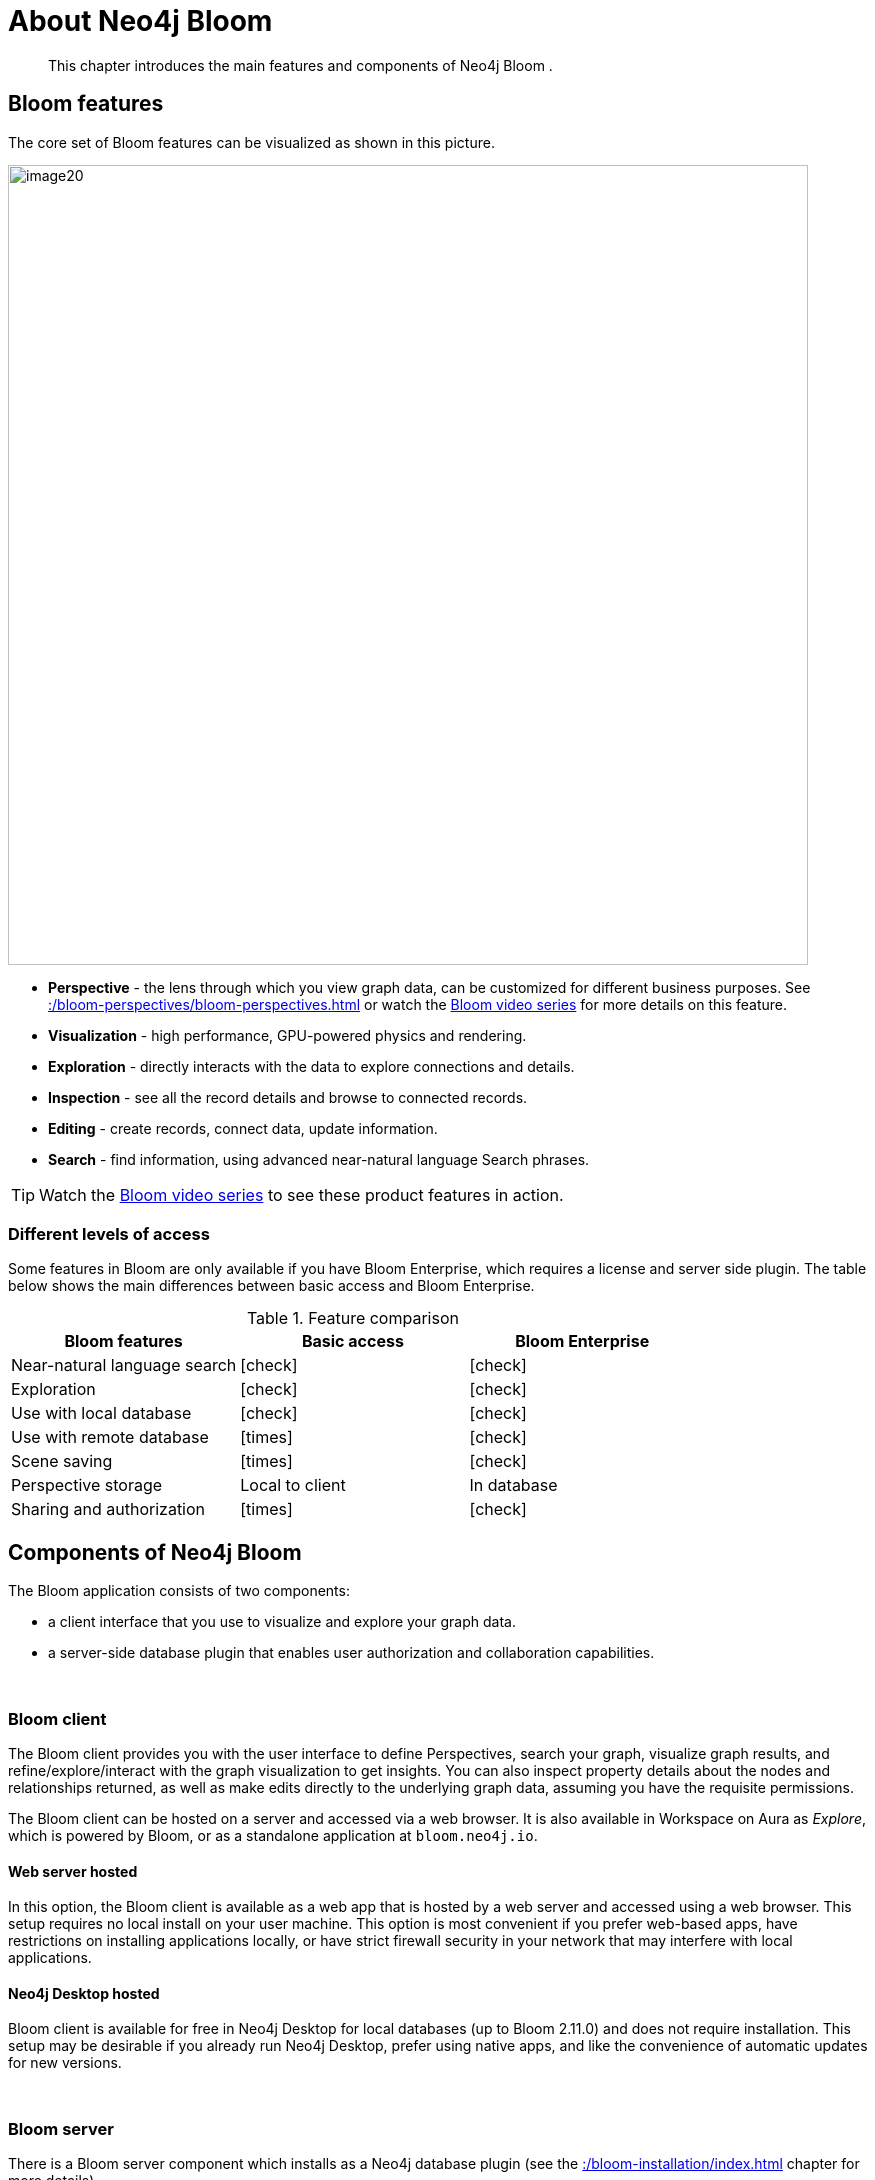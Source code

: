 :description: This chapter introduces the main features and components of Neo4j Bloom.
[[about-bloom]]
= About Neo4j Bloom

[abstract]
--
This chapter introduces the main features and components of Neo4j Bloom .
--

[[bloom-features]]
== Bloom features

The core set of Bloom features can be visualized as shown in this picture.

image::image20.png[width=800]

* *Perspective* - the lens through which you view graph data, can be customized for different business purposes.
See xref::/bloom-perspectives/bloom-perspectives.adoc[] or watch the link:https://www.youtube.com/watch?v=GV3WCEsHRYI&list=PL9Hl4pk2FsvWqH11v_WXVNIgb4iHjqHgs[Bloom video series] for more details on this feature.
* *Visualization* - high performance, GPU-powered physics and rendering.
* *Exploration* - directly interacts with the data to explore connections and details.
* *Inspection* - see all the record details and browse to connected records.
* *Editing* - create records, connect data, update information.
* *Search* - find information, using advanced near-natural language Search phrases.

[TIP]
--
Watch the https://www.youtube.com/playlist?list=PL9Hl4pk2FsvWqH11v_WXVNIgb4iHjqHgs[Bloom video series] to see these product features in action.
--

=== Different levels of access

Some features in Bloom are only available if you have Bloom Enterprise, which requires a license and server side plugin.
The table below shows the main differences between basic access and Bloom Enterprise.

//Check Mark
:check-mark: icon:check[]

//Cross Mark
:cross-mark: icon:times[]

.Feature comparison
[cols="<,<a,<a", options=header]
|===
| Bloom features
| Basic access
| Bloom Enterprise

| Near-natural language search
| {check-mark}
| {check-mark}

| Exploration
| {check-mark}
| {check-mark}

| Use with local database
| {check-mark}
| {check-mark}

| Use with remote database
| {cross-mark}
| {check-mark}

| Scene saving
| {cross-mark}
| {check-mark}

| Perspective storage
| Local to client
| In database

| Sharing and authorization
| {cross-mark}
| {check-mark}
|===

[[bloom-components]]
== Components of Neo4j Bloom

The Bloom application consists of two components:

* a client interface that you use to visualize and explore your graph data.
* a server-side database plugin that enables user authorization and collaboration capabilities.

{nbsp} +

=== Bloom client

The Bloom client provides you with the user interface to define Perspectives, search your graph, visualize graph results, and refine/explore/interact with the graph visualization to get insights.
You can also inspect property details about the nodes and relationships returned, as well as make edits directly to the underlying graph data, assuming you have the requisite permissions.

The Bloom client can be hosted on a server and accessed via a web browser.
It is also available in Workspace on Aura as _Explore_, which is powered by Bloom, or as a standalone application at `bloom.neo4j.io`.

[[web-server-hosted]]
==== Web server hosted

In this option, the Bloom client is available as a web app that is hosted by a web server and accessed using a web browser.
This setup requires no local install on your user machine.
This option is most convenient if you prefer web-based apps, have restrictions on installing applications locally, or have strict firewall security in your network that may interfere with local applications.

==== Neo4j Desktop hosted

Bloom client is available for free in Neo4j Desktop for local databases (up to Bloom 2.11.0) and does not require installation.
This setup may be desirable if you already run Neo4j Desktop, prefer using native apps, and like the convenience of automatic updates for new versions.


{nbsp} +

=== Bloom server

There is a Bloom server component which installs as a Neo4j database plugin (see the xref::/bloom-installation/index.adoc[] chapter for more details).

==== Persistent storage

The Bloom server supplies the necessary runtime procedures for the Bloom client to store, manage and retrieve Bloom Perspectives in a persistent store.
This persistent storage is necessary to allow for sharing, reliable access and backup of the stored information.
Thus, the Bloom server enables sharing and collaboration between users in and across project teams.

By default, the Bloom server will store Perspective data in the Neo4j database, where the plugin is installed.
Perspectives are stored as nodes with specific properties to capture their definition and other metadata.
This data is stored alongside your business data in the property graph, although it is separated using Bloom-specific labels added to the Perspective nodes.
If applications other than Bloom have access to the same property graph, such Perspective information can be accessible to other applications depending on the queries they run on the property graph.

If you prefer not to mix Perspective information with your other business data in the graph, the Bloom server can be configured to store Perspective information in a separate Neo4j instance.

==== Security

Neo4j Bloom relies on the security features of the Neo4j database for users, roles, authentication and authorization.

User authentication is managed by the Bloom client.
In a web-hosted mode, Bloom asks you for your user credentials and in a Desktop-hosted mode, Bloom gets your user credentials from the Desktop.
In either case, Bloom sends the credentials to be authenticated in the database layer.
Neo4j Bloom can be configured to support all database authentication providers as described in https://neo4j.com/docs/operations-manual/current/authentication-authorization/introduction[Authentication providers], except for Kerberos.

Using the Bloom server, an administrator can configure which roles are authorized to use Bloom in their environment.
The roles can be any combination of native and/or custom roles, including roles used for mapping to LDAP groups.
A user must have at-least read access to a database in order to connect Bloom to it.

In addition, the Bloom server provides the ability to authorize Perspectives to be accessed only by certain roles.

See also xref::/bloom-installation/advanced-installation.adoc#bloom-ldap[Using Bloom with LDAP authentication] for more information on using Bloom with a Neo4j installation that uses LDAP authentication.

For Bloom to function properly, users need to have permission to access both indexes and constraints in the Neo4j database.
If a user lacks appropriate permissions, they are not able to log into Bloom.
To grant access, administrators need to add the required privileges for the Bloom users.
See link:https://neo4j.com/docs/cypher-manual/current/access-control/database-administration/#access-control-database-administration-index[Cypher Manual -> The INDEX MANAGEMENT privileges] and link:https://neo4j.com/docs/cypher-manual/current/access-control/database-administration/#access-control-database-administration-constraints[Cypher Manual -> The CONSTRAINT MANAGEMENT privileges].

==== Hosting the Bloom client

As discussed in the xref::/about-bloom.adoc#web-server-hosted[Web server hosted] section, the Bloom client can be hosted by a web server.
The Neo4j database provides a web server that already hosts Neo4j Browser, another web client app.
The Bloom client can be similarly hosted by the Neo4j web server.
The Bloom server packages all the Bloom client files with it, and using a couple of configuration settings, can be setup to work with the Neo4j web server to provide Bloom to users on a web browser.
This is the easiest and most convenient setup to get started with server-hosted Bloom.

Alternatively, you can stand up your own web server and host the Bloom client using it.
While this setup requires a bit more work, it may be preferable if you would like an extra layer of security between the client browser and the database, or if you would like a clustered setup for the web server with a load-balancer up front.

Refer to xref::/bloom-installation/bloom-deployment-modes.adoc[Deployment modes] section to learn more about the various ways in which Bloom can be deployed in your environment.


[[bloom-upgrades]]
== Bloom upgrades

If running in Desktop, Bloom updates are made available to users automatically.
Updates for self-hosted or Bloom Server plugin-hosted instances of Bloom can be implemented by following the instructions in the  xref::/bloom-installation/index.adoc[Installation] chapter and using the latest versions of the Bloom jar file or Server plugin.
Aura users see Bloom updates periodically with no action required on their part.

If Bloom needs to update a perspective due to a version change, the Bloom client does this automatically the first time it connects to a database, for all perspectives the user has access to.

Users or administrators may want to back up perspectives before upgrading the client, to avoid unforeseen issues and/or to revert to an earlier version, if needed.
There are two ways perspective backups can be performed:

* xref::/bloom-perspectives/perspective-storage.adoc[Exporting perspectives] from Bloom using the client before updating.
Perspectives can then be imported again later, if needed.
* Backing up the database, which is where perspectives are stored.
See https://neo4j.com/docs/operations-manual/current/backup-restore/[Operations manual -> Backup and Restore].

